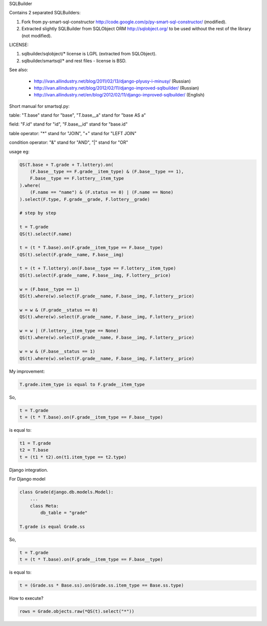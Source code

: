 SQLBuilder

Contains 2 separated SQLBuilders:

1. Fork from py-smart-sql-constructor http://code.google.com/p/py-smart-sql-constructor/ (modified).
2. Extracted slightly SQLBuilder from SQLObject ORM http://sqlobject.org/ to be used without the rest of the library (not modified).

LICENSE:

1. sqlbuilder/sqlobject/* license is LGPL (extracted from SQLObject).
2. sqlbuilder/smartsql/* and rest files - license is BSD.

See also:

  * http://ivan.allindustry.net/blog/2011/02/13/django-plyusy-i-minusy/ (Russian)
  * http://ivan.allindustry.net/blog/2012/02/11/django-improved-sqlbuilder/ (Russian)
  * http://ivan.allindustry.net/en/blog/2012/02/11/django-improved-sqlbuilder/ (English)

Short manual for smartsql.py:

table: "T.base" stand for "base", "T.base__a" stand for "base AS a"

field: "F.id" stand for "id", "F.base__id" stand for "base.id"

table operator: "*" stand for "JOIN", "+" stand for "LEFT JOIN"

condition operator: "&" stand for "AND", "|" stand for "OR"

usage eg:

.. sourcecode:: python

    QS(T.base + T.grade + T.lottery).on(
        (F.base__type == F.grade__item_type) & (F.base__type == 1),
        F.base__type == F.lottery__item_type
    ).where(
        (F.name == "name") & (F.status == 0) | (F.name == None)
    ).select(F.type, F.grade__grade, F.lottery__grade)

    # step by step

    t = T.grade
    QS(t).select(F.name)

    t = (t * T.base).on(F.grade__item_type == F.base__type)
    QS(t).select(F.grade__name, F.base__img)

    t = (t + T.lottery).on(F.base__type == F.lottery__item_type)
    QS(t).select(F.grade__name, F.base__img, F.lottery__price)

    w = (F.base__type == 1)
    QS(t).where(w).select(F.grade__name, F.base__img, F.lottery__price)

    w = w & (F.grade__status == 0)
    QS(t).where(w).select(F.grade__name, F.base__img, F.lottery__price)

    w = w | (F.lottery__item_type == None)
    QS(t).where(w).select(F.grade__name, F.base__img, F.lottery__price)

    w = w & (F.base__status == 1)
    QS(t).where(w).select(F.grade__name, F.base__img, F.lottery__price)

My improvement:

.. sourcecode:: python

    T.grade.item_type is equal to F.grade__item_type

So,

.. sourcecode:: python

    t = T.grade
    t = (t * T.base).on(F.grade__item_type == F.base__type)

is equal to:

.. sourcecode:: python

    t1 = T.grade
    t2 = T.base
    t = (t1 * t2).on(t1.item_type == t2.type)

Django integration.

For Django model

.. sourcecode:: python

    class Grade(django.db.models.Model):
        ...
        class Meta:
            db_table = "grade"

    T.grade is equal Grade.ss

So,

.. sourcecode:: python

    t = T.grade
    t = (t * T.base).on(F.grade__item_type == F.base__type)

is equal to:

.. sourcecode:: python

    t = (Grade.ss * Base.ss).on(Grade.ss.item_type == Base.ss.type)

How to execute?

.. sourcecode:: python

    rows = Grade.objects.raw(*QS(t).select("*"))
